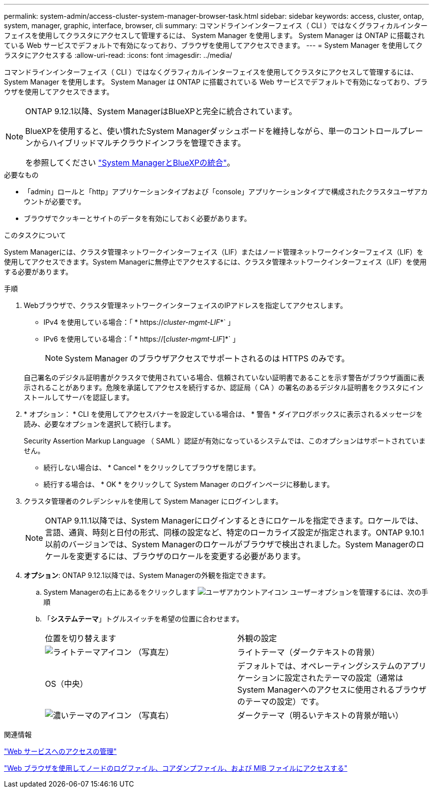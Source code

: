 ---
permalink: system-admin/access-cluster-system-manager-browser-task.html 
sidebar: sidebar 
keywords: access, cluster, ontap, system, manager, graphic, interface, browser, cli 
summary: コマンドラインインターフェイス（ CLI ）ではなくグラフィカルインターフェイスを使用してクラスタにアクセスして管理するには、 System Manager を使用します。 System Manager は ONTAP に搭載されている Web サービスでデフォルトで有効になっており、ブラウザを使用してアクセスできます。 
---
= System Manager を使用してクラスタにアクセスする
:allow-uri-read: 
:icons: font
:imagesdir: ../media/


[role="lead"]
コマンドラインインターフェイス（ CLI ）ではなくグラフィカルインターフェイスを使用してクラスタにアクセスして管理するには、 System Manager を使用します。 System Manager は ONTAP に搭載されている Web サービスでデフォルトで有効になっており、ブラウザを使用してアクセスできます。

[NOTE]
====
ONTAP 9.12.1以降、System ManagerはBlueXPと完全に統合されています。

BlueXPを使用すると、使い慣れたSystem Managerダッシュボードを維持しながら、単一のコントロールプレーンからハイブリッドマルチクラウドインフラを管理できます。

を参照してください link:../sysmgr-integration-bluexp-concept.html["System ManagerとBlueXPの統合"]。

====
.必要なもの
* 「admin」ロールと「http」アプリケーションタイプおよび「console」アプリケーションタイプで構成されたクラスタユーザアカウントが必要です。
* ブラウザでクッキーとサイトのデータを有効にしておく必要があります。


.このタスクについて
System Managerには、クラスタ管理ネットワークインターフェイス（LIF）またはノード管理ネットワークインターフェイス（LIF）を使用してアクセスできます。System Managerに無停止でアクセスするには、クラスタ管理ネットワークインターフェイス（LIF）を使用する必要があります。

.手順
. Webブラウザで、クラスタ管理ネットワークインターフェイスのIPアドレスを指定してアクセスします。
+
** IPv4 を使用している場合：「 * https://__cluster-mgmt-LIF__*` 」
** IPv6 を使用している場合：「 * https://[_cluster-mgmt-LIF_]*` 」
+

NOTE: System Manager のブラウザアクセスでサポートされるのは HTTPS のみです。



+
自己署名のデジタル証明書がクラスタで使用されている場合、信頼されていない証明書であることを示す警告がブラウザ画面に表示されることがあります。危険を承諾してアクセスを続行するか、認証局（ CA ）の署名のあるデジタル証明書をクラスタにインストールしてサーバを認証します。

. * オプション： * CLI を使用してアクセスバナーを設定している場合は、 * 警告 * ダイアログボックスに表示されるメッセージを読み、必要なオプションを選択して続行します。
+
Security Assertion Markup Language （ SAML ）認証が有効になっているシステムでは、このオプションはサポートされていません。

+
** 続行しない場合は、 * Cancel * をクリックしてブラウザを閉じます。
** 続行する場合は、 * OK * をクリックして System Manager のログインページに移動します。


. クラスタ管理者のクレデンシャルを使用して System Manager にログインします。
+

NOTE: ONTAP 9.11.1以降では、System Managerにログインするときにロケールを指定できます。ロケールでは、言語、通貨、時刻と日付の形式、同様の設定など、特定のローカライズ設定が指定されます。ONTAP 9.10.1以前のバージョンでは、System Managerのロケールがブラウザで検出されました。System Managerのロケールを変更するには、ブラウザのロケールを変更する必要があります。

. *オプション*: ONTAP 9.12.1以降では、System Managerの外観を指定できます。
+
.. System Managerの右上にあるをクリックします image:icon-user-blue-bg.png["ユーザアカウントアイコン"] ユーザーオプションを管理するには、次の手順
.. 「*システムテーマ*」トグルスイッチを希望の位置に合わせます。
+
|===


| 位置を切り替えます | 外観の設定 


 a| 
image:icon-light-theme-sun.png["ライトテーマアイコン"] （写真左）
 a| 
ライトテーマ（ダークテキストの背景）



 a| 
OS（中央）
 a| 
デフォルトでは、オペレーティングシステムのアプリケーションに設定されたテーマの設定（通常はSystem Managerへのアクセスに使用されるブラウザのテーマの設定）です。



 a| 
image:icon-dark-theme-moon.png["濃いテーマのアイコン"] （写真右）
 a| 
ダークテーマ（明るいテキストの背景が暗い）

|===




.関連情報
link:manage-access-web-services-concept.html["Web サービスへのアクセスの管理"]

link:accessg-node-log-core-dump-mib-files-task.html["Web ブラウザを使用してノードのログファイル、コアダンプファイル、および MIB ファイルにアクセスする"]
